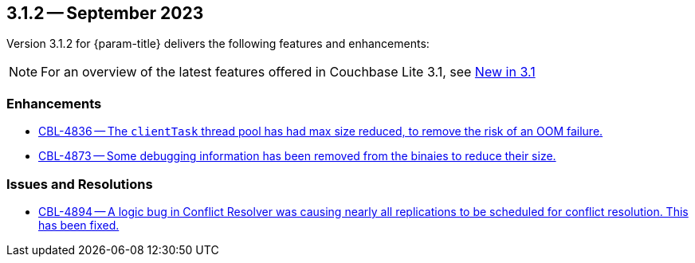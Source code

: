 [#maint-3-1-2]
== 3.1.2 -- September 2023

Version 3.1.2 for {param-title} delivers the following features and enhancements:

NOTE: For an overview of the latest features offered in Couchbase Lite 3.1, see xref:ROOT:cbl-whatsnew.adoc[New in 3.1]

=== Enhancements

* https://issues.couchbase.com/browse/CBL-4836[CBL-4836 -- The `clientTask` thread pool has had max size reduced, to remove the risk of an OOM failure.]

* https://issues.couchbase.com/browse/CBL-4873[CBL-4873 -- Some debugging information has been removed from the binaies to reduce their size.]

=== Issues and Resolutions
 
* https://issues.couchbase.com/browse/CBL-4894[CBL-4894 -- A logic bug in Conflict Resolver was causing nearly all replications to be scheduled for conflict resolution. This has been fixed.]
